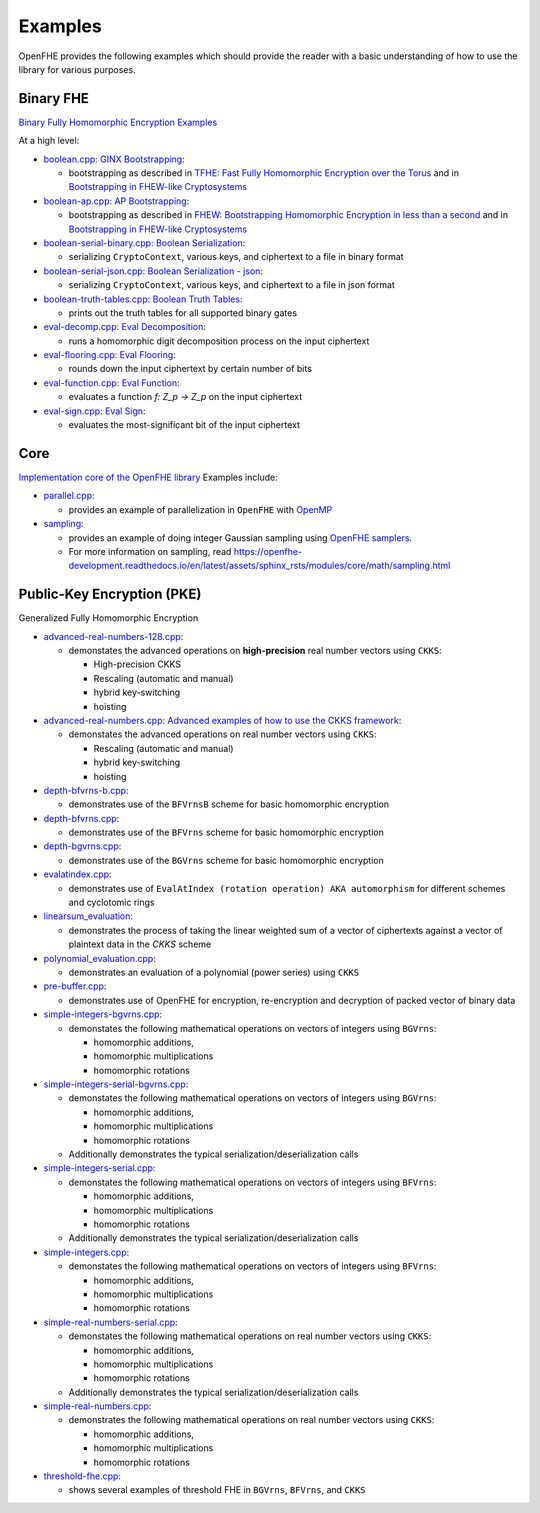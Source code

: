 Examples
====================================

OpenFHE provides the following examples which should provide the reader with a basic understanding of how to use the
library for various purposes.

Binary FHE
----------------------------

`Binary Fully Homomorphic Encryption Examples <https://github.com/openfheorg/openfhe-development/tree/main/src/binfhe/examples>`_

At a high level:

-  `boolean.cpp: GINX Bootstrapping <https://github.com/openfheorg/openfhe-development/tree/main/src/binfhe/examples/boolean.cpp>`__:

   -  bootstrapping as described in `TFHE: Fast Fully Homomorphic
      Encryption over the Torus <https://eprint.iacr.org/2018/421>`__
      and in `Bootstrapping in FHEW-like
      Cryptosystems <https://eprint.iacr.org/2020/086.pdf>`__


-  `boolean-ap.cpp: AP Bootstrapping <https://github.com/openfheorg/openfhe-development/tree/main/src/binfhe/examples/boolean-ap.cpp>`__:

   -  bootstrapping as described in `FHEW: Bootstrapping Homomorphic
      Encryption in less than a
      second <https://eprint.iacr.org/2014/816.pdf>`__ and in
      `Bootstrapping in FHEW-like
      Cryptosystems <https://eprint.iacr.org/2020/086.pdf>`__


-  `boolean-serial-binary.cpp: Boolean Serialization <https://github.com/openfheorg/openfhe-development/tree/main/src/binfhe/examples/boolean-serial-binary.cpp>`_:

   - serializing ``CryptoContext``, various keys, and ciphertext to a file in binary format


-  `boolean-serial-json.cpp: Boolean Serialization - json <https://github.com/openfheorg/openfhe-development/tree/main/src/binfhe/examples/boolean-serial-json.cpp>`_:

   - serializing ``CryptoContext``, various keys, and ciphertext to a file in json format


-  `boolean-truth-tables.cpp: Boolean Truth Tables <https://github.com/openfheorg/openfhe-development/tree/main/src/binfhe/examples/boolean-truth-tables.cpp>`_:

   -  prints out the truth tables for all supported binary gates


-  `eval-decomp.cpp: Eval Decomposition <https://github.com/openfheorg/openfhe-development/tree/main/src/binfhe/examples/eval-decomp.cpp>`_:

   -  runs a homomorphic digit decomposition process on the input ciphertext


-  `eval-flooring.cpp: Eval Flooring <https://github.com/openfheorg/openfhe-development/tree/main/src/binfhe/examples/eval-flooring.cpp>`_:

   -  rounds down the input ciphertext by certain number of bits


-  `eval-function.cpp: Eval Function <https://github.com/openfheorg/openfhe-development/tree/main/src/binfhe/examples/eval-function.cpp>`_:

   -  evaluates a function *f: Z_p -> Z_p* on the input ciphertext


-  `eval-sign.cpp: Eval Sign <https://github.com/openfheorg/openfhe-development/tree/main/src/binfhe/examples/eval-sign.cpp>`_:

   -  evaluates the most-significant bit of the input ciphertext


Core
----------------------------

`Implementation core of the OpenFHE library <https://github.com/openfheorg/openfhe-development/tree/main/src/binfhe/examples>`_ Examples include:

- `parallel.cpp <https://github.com/openfheorg/openfhe-development/blob/main/src/core/examples/parallel.cpp>`_:

  - provides an example of parallelization in ``OpenFHE`` with `OpenMP <https://www.openmp.org/>`_


- `sampling <https://github.com/openfheorg/openfhe-development/blob/main/src/core/examples/sampling.cpp>`_:

  - provides an example of doing integer Gaussian sampling using `OpenFHE samplers <https://github.com/openfheorg/openfhe-development/tree/main/src/core/include/math>`_.

  - For more information on sampling, read `<https://openfhe-development.readthedocs.io/en/latest/assets/sphinx_rsts/modules/core/math/sampling.html>`_


Public-Key Encryption (PKE)
----------------------------

Generalized Fully Homomorphic Encryption

-  `advanced-real-numbers-128.cpp <https://github.com/openfheorg/openfhe-development/blob/main/src/pke/examples/advanced-real-numbers-128.cpp>`_:

   - demonstates the advanced operations on **high-precision** real number vectors using ``CKKS``:

     - High-precision CKKS
     - Rescaling (automatic and manual)
     - hybrid key-switching
     - hoisting

-  `advanced-real-numbers.cpp: Advanced examples of how to use the CKKS framework <https://github.com/openfheorg/openfhe-development/blob/main/src/pke/examples/advanced-real-numbers.cpp>`__:

   - demonstates the advanced operations on real number vectors using ``CKKS``:

     - Rescaling (automatic and manual)
     - hybrid key-switching
     - hoisting

-  `depth-bfvrns-b.cpp <https://github.com/openfheorg/openfhe-development/blob/main/src/pke/examples/depth-bfvrns-b.cpp>`__:

   - demonstrates use of the ``BFVrnsB`` scheme for basic homomorphic encryption

-  `depth-bfvrns.cpp <https://github.com/openfheorg/openfhe-development/blob/main/src/pke/examples/depth-bfvrns.cpp>`__:

   - demonstrates use of the ``BFVrns`` scheme for basic homomorphic encryption


-  `depth-bgvrns.cpp <https://github.com/openfheorg/openfhe-development/blob/main/src/pke/examples/depth-bgvrns.cpp>`__:

   - demonstrates use of the ``BGVrns`` scheme for basic homomorphic encryption


-  `evalatindex.cpp <https://github.com/openfheorg/openfhe-development/blob/main/src/pke/examples/evalatindex.cpp>`__:

   - demonstrates use of ``EvalAtIndex (rotation operation) AKA automorphism`` for different schemes and cyclotomic rings


- `linearsum_evaluation <https://github.com/openfheorg/openfhe-development/blob/main/src/pke/examples/linearwsum_evaluation.cpp>`_:

  - demonstrates the process of taking the linear weighted sum of a vector of ciphertexts against a vector of plaintext data in the `CKKS` scheme


-  `polynomial_evaluation.cpp <https://github.com/openfheorg/openfhe-development/blob/main/src/pke/examples/polynomial_evaluation.cpp>`__:

   - demonstrates an evaluation of a polynomial (power series) using ``CKKS``

-  `pre-buffer.cpp <https://github.com/openfheorg/openfhe-development/blob/main/src/pke/examples/pre-buffer.cpp>`__:

   - demonstrates use of OpenFHE for encryption, re-encryption and decryption of packed vector of binary data


-  `simple-integers-bgvrns.cpp <https://github.com/openfheorg/openfhe-development/blob/main/src/pke/examples/simple-integers-bgvrns.cpp>`__:

   - demonstates the following mathematical operations on vectors of integers using ``BGVrns``:

     - homomorphic additions,
     - homomorphic multiplications
     - homomorphic rotations


-  `simple-integers-serial-bgvrns.cpp <https://github.com/openfheorg/openfhe-development/blob/main/src/pke/examples/simple-integers-serial-bgvrns.cpp>`__:

   - demonstates the following mathematical operations on vectors of integers using ``BGVrns``:

     - homomorphic additions,
     - homomorphic multiplications
     - homomorphic rotations

   - Additionally demonstrates the typical serialization/deserialization calls


-  `simple-integers-serial.cpp <https://github.com/openfheorg/openfhe-development/blob/main/src/pke/examples/simple-integers-serial.cpp>`__:

   - demonstates the following mathematical operations on vectors of integers using ``BFVrns``:

     - homomorphic additions,
     - homomorphic multiplications
     - homomorphic rotations

   - Additionally demonstrates the typical serialization/deserialization calls

-  `simple-integers.cpp <https://github.com/openfheorg/openfhe-development/blob/main/src/pke/examples/simple-integers.cpp>`__:

   - demonstates the following mathematical operations on vectors of integers  using ``BFVrns``:

     - homomorphic additions,
     - homomorphic multiplications
     - homomorphic rotations

-  `simple-real-numbers-serial.cpp <https://github.com/openfheorg/openfhe-development/blob/main/src/pke/examples/simple-real-numbers-serial.cpp>`__:

   - demonstates the following mathematical operations on real number vectors using ``CKKS``:

     - homomorphic additions,
     - homomorphic multiplications
     - homomorphic rotations

   - Additionally demonstrates the typical serialization/deserialization calls


-  `simple-real-numbers.cpp <https://github.com/openfheorg/openfhe-development/blob/main/src/pke/examples/simple-real-numbers>`__:

   - demonstrates the following mathematical operations on real number vectors using ``CKKS``:

     - homomorphic additions,
     - homomorphic multiplications
     - homomorphic rotations

-  `threshold-fhe.cpp <https://github.com/openfheorg/openfhe-development/blob/main/src/pke/examples/threshold-fhe.cpp>`__:

   - shows several examples of threshold FHE in ``BGVrns``, ``BFVrns``, and ``CKKS``
